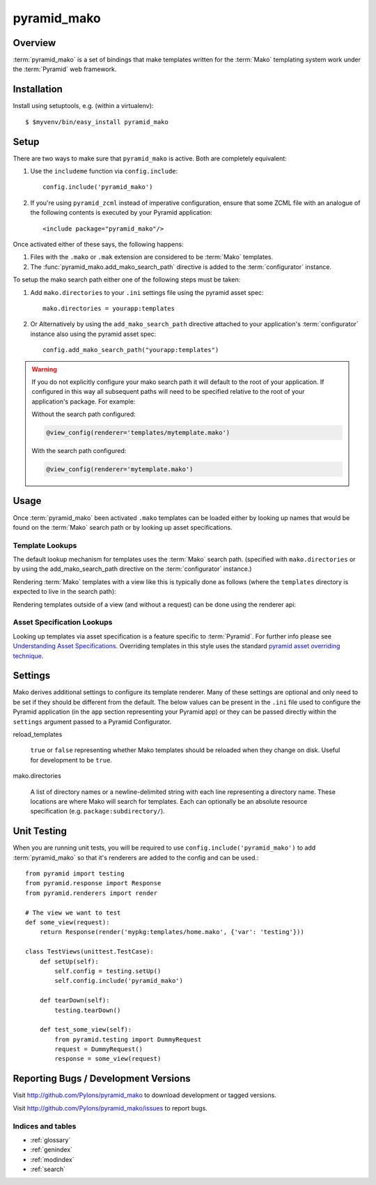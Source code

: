 ============
pyramid_mako
============

Overview
========

:term:`pyramid_mako` is a set of bindings that make templates written for the
:term:`Mako` templating system work under the :term:`Pyramid` web framework.

Installation
============

Install using setuptools, e.g. (within a virtualenv)::

  $ $myvenv/bin/easy_install pyramid_mako

Setup
=====

There are two ways to make sure that ``pyramid_mako`` is active.  Both
are completely equivalent:

#) Use the ``includeme`` function via ``config.include``::

    config.include('pyramid_mako')

#) If you're using ``pyramid_zcml`` instead of imperative configuration,
   ensure that some ZCML file with an analogue of the following contents is
   executed by your Pyramid application::

    <include package="pyramid_mako"/>

Once activated either of these says, the following happens:

#) Files with the ``.mako`` or ``.mak`` extension are considered to be
   :term:`Mako` templates.

#) The :func:`pyramid_mako.add_mako_search_path` directive is added to
   the :term:`configurator` instance.

To setup the mako search path either one of the following steps must be taken:

#) Add ``mako.directories`` to your ``.ini`` settings file using the pyramid
   asset spec::
  
     mako.directories = yourapp:templates

#) Or Alternatively by using the ``add_mako_search_path`` directive
   attached to your application's :term:`configurator` instance also using
   the pyramid asset spec::

     config.add_mako_search_path("yourapp:templates")

.. warning::

    If you do not explicitly configure your mako search path it will
    default to the root of your application.  If configured in this way all
    subsequent paths will need to be specified relative to the root of your
    application's package.  For example:

    Without the search path configured:

    .. code-block:: text

        @view_config(renderer='templates/mytemplate.mako')
  
    With the search path configured:
      
    .. code-block:: text 
   
       @view_config(renderer='mytemplate.mako')

Usage
=====

Once :term:`pyramid_mako` been activated ``.mako`` templates
can be loaded either by looking up names that would be found on
the :term:`Mako` search path or by looking up asset specifications.

Template Lookups
----------------

The default lookup mechanism for templates uses the :term:`Mako`
search path. (specified with ``mako.directories`` or by using the 
add_mako_search_path directive on the :term:`configurator` instance.)

Rendering :term:`Mako` templates with a view like this is typically
done as follows (where the ``templates`` directory is expected to
live in the search path):

.. code-block:: python
 :linenos:

 from pyramid.view import view_config
 
 @view_config(renderer='mytemplate.mako')
 def myview(request):
     return {'foo':1, 'bar':2}

Rendering templates outside of a view (and without a request) can be
done using the renderer api:

.. code-block:: python
 :linenos:

 from pyramid.renderers import render_to_response
 render_to_response('mytemplate.mako', {'foo':1, 'bar':2})

Asset Specification Lookups
---------------------------

Looking up templates via asset specification is a feature specific
to :term:`Pyramid`.  For further info please see `Understanding
Asset Specifications
<http://docs.pylonsproject.org/projects/pyramid/en/latest/narr/assets.html#understanding-asset-specifications>`_.
Overriding templates in this style uses the standard
`pyramid asset overriding technique
<http://docs.pylonsproject.org/projects/pyramid/en/latest/narr/assets.html#overriding-assets>`_.

Settings
========

Mako derives additional settings to configure its template renderer. Many
of these settings are optional and only need to be set if they should be
different from the default.  The below values can be present in the ``.ini``
file used to configure the Pyramid application (in the ``app`` section
representing your Pyramid app) or they can be passed directly within the
``settings`` argument passed to a Pyramid Configurator.

reload_templates

  ``true`` or ``false`` representing whether Mako templates should be
  reloaded when they change on disk.  Useful for development to be ``true``.

mako.directories

  A list of directory names or a newline-delimited string with each line
  representing a directory name.  These locations are where Mako will
  search for templates.  Each can optionally be an absolute resource
  specification (e.g. ``package:subdirectory/``).

Unit Testing
============

When you are running unit tests, you will be required to use
``config.include('pyramid_mako')`` to add :term:`pyramid_mako` so that it's
renderers are added to the config and can be used.::

    from pyramid import testing
    from pyramid.response import Response
    from pyramid.renderers import render
    
    # The view we want to test
    def some_view(request):
        return Response(render('mypkg:templates/home.mako', {'var': 'testing'}))

    class TestViews(unittest.TestCase):
        def setUp(self):
            self.config = testing.setUp()
            self.config.include('pyramid_mako')

        def tearDown(self):
            testing.tearDown()

        def test_some_view(self):
            from pyramid.testing import DummyRequest
            request = DummyRequest()
            response = some_view(request)


Reporting Bugs / Development Versions
=====================================

Visit http://github.com/Pylons/pyramid_mako to download development or tagged
versions.

Visit http://github.com/Pylons/pyramid_mako/issues to report bugs.

Indices and tables
------------------

* :ref:`glossary`
* :ref:`genindex`
* :ref:`modindex`
* :ref:`search`
